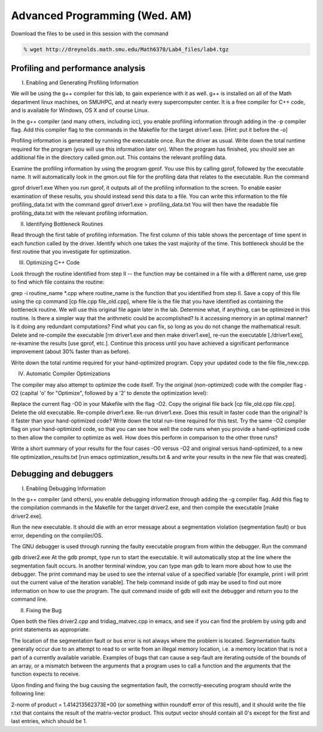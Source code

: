Advanced Programming (Wed. AM)
========================================================


Download the files to be used in this session with the command

.. code-block:: bash

   % wget http://dreynolds.math.smu.edu/Math6370/Lab4_files/lab4.tgz




Profiling and performance analysis
------------------------------------------------------


I. Enabling and Generating Profiling Information

We will be using the g++ compiler for this lab, to gain experience with it as well. g++ is installed on all of the Math department linux machines, on SMUHPC, and at nearly every supercomputer center. It is a free compiler for C++ code, and is available for Windows, OS X and of course Linux.

In the g++ compiler (and many others, including icc), you enable profiling information through adding in the -p compiler flag. Add this compiler flag to the commands in the Makefile for the target driver1.exe.   [Hint: put it before the -o]

Profiling information is generated by running the executable once. Run the driver as usual. Write down the total runtime required for the program (you will use this information later on). When the program has finished, you should see an additional file in the directory called gmon.out. This contains the relevant profiling data.

Examine the profiling information by using the program gprof. You use this by calling gprof, followed by the executable name. It will automatically look in the gmon.out file for the profiling data that relates to the executable. Run the command

gprof driver1.exe
When you run gprof, it outputs all of the profiling information to the screen. To enable easier examination of these results, you should instead send this data to a file. You can write this information to the file profiling_data.txt with the command
gprof driver1.exe > profiling_data.txt
You will then have the readable file profiling_data.txt with the relevant profiling information.


II. Identifying Bottleneck Routines

Read through the first table of profiling information. The first column of this table shows the percentage of time spent in each function called by the driver. Identify which one takes the vast majority of the time. This bottleneck should be the first routine that you investigate for optimization.

III. Optimizing C++ Code

Look through the routine identified from step II -- the function may be contained in a file with a different name, use grep to find which file contains the routine:

grep -i routine_name *.cpp
where routine_name is the function that you identified from step II. Save a copy of this file using the cp command [cp file.cpp file_old.cpp], where file is the file that you have identified as containing the bottleneck routine. We will use this original file again later in the lab.
Determine what, if anything, can be optimized in this routine. Is there a simpler way that the arithmetic could be accomplished? Is it accessing memory in an optimal manner? Is it doing any redundant computations? Find what you can fix, so long as you do not change the mathematical result. Delete and re-compile the executable [rm driver1.exe and then make driver1.exe], re-run the executable [./driver1.exe], re-examine the results [use gprof, etc.]. Continue this process until you have achieved a significant performance improvement (about 30% faster than as before).

Write down the total runtime required for your hand-optimized program. Copy your updated code to the file file_new.cpp.

IV. Automatic Compiler Optimizations

The compiler may also attempt to optimize the code itself. Try the original (non-optimized) code with the compiler flag -O2 (capital 'o' for "Optimize", followed by a '2' to denote the optimization level):

Replace the current flag -O0 in your Makefile with the flag -O2.
Copy the original file back [cp file_old.cpp file.cpp].
Delete the old executable.
Re-compile driver1.exe.
Re-run driver1.exe.
Does this result in faster code than the original? Is it faster than your hand-optimized code? Write down the total run-time required for this test.
Try the same -O2 compiler flag on your hand-optimized code, so that you can see how well the code runs when you provide a hand-optimized code to then allow the compiler to optimize as well. How does this perform in comparison to the other three runs?

Write a short summary of your results for the four cases -O0
versus -O2 and original versus hand-optimized, to a new file
optimization_results.txt [run emacs optimization_results.txt & and
write your results in the new file that was created].




Debugging and debuggers
------------------------------------------------------

I. Enabling Debugging Information

In the g++ compiler (and others), you enable debugging information through adding the -g compiler flag. Add this flag to the compilation commands in the Makefile for the target driver2.exe, and then compile the executable [make driver2.exe].

Run the new executable. It should die with an error message about a segmentation violation (segmentation fault) or bus error, depending on the compiler/OS.

The GNU debugger is used through running the faulty executable program from within the debugger. Run the command

gdb driver2.exe
At the gdb prompt, type run to start the executable. It will automatically stop at the line where the segmentation fault occurs. In another terminal window, you can type man gdb to learn more about how to use the debugger. The print command may be used to see the internal value of a specified variable [for example, print i will print out the current value of the iteration variable]. The help command inside of gdb may be used to find out more information on how to use the program.
The quit command inside of gdb will exit the debugger and return you to the command line.

II. Fixing the Bug

Open both the files driver2.cpp and tridiag_matvec.cpp in emacs, and see if you can find the problem by using gdb and print statements as appropriate.

The location of the segmentation fault or bus error is not always where the problem is located. Segmentation faults generally occur due to an attempt to read to or write from an illegal memory location, i.e. a memory location that is not a part of a currently available variable. Examples of bugs that can cause a seg-fault are iterating outside of the bounds of an array, or a mismatch between the arguments that a program uses to call a function and the arguments that the function expects to receive.

Upon finding and fixing the bug causing the segmentation fault, the correctly-executing program should write the following line:

2-norm of product = 1.414213562373E+00
(or something within roundoff error of this result), and it should
write the file r.txt that contains the result of the matrix-vector
product. This output vector should contain all 0's except for the
first and last entries, which should be 1.




